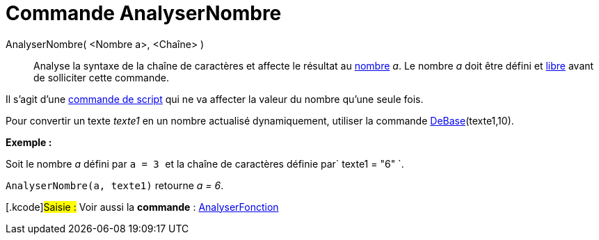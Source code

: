= Commande AnalyserNombre
:page-en: commands/ParseToNumber_Command
ifdef::env-github[:imagesdir: /fr/modules/ROOT/assets/images]

AnalyserNombre( <Nombre a>, <Chaîne> )::
  Analyse la syntaxe de la chaîne de caractères et affecte le résultat au xref:/Nombres_et_Angles.adoc[nombre] _a_. Le
  nombre _a_ doit être défini et xref:/Objets_libres_dépendants_ou_auxiliaires.adoc[libre] avant de solliciter cette
  commande.

Il s'agit d'une xref:/commands/Commandes_Scripts.adoc[commande de script] qui ne va affecter la valeur du nombre qu'une
seule fois.

Pour convertir un texte _texte1_ en un nombre actualisé dynamiquement, utiliser la commande
xref:/commands/DeBase.adoc[DeBase](texte1,10).

[EXAMPLE]
====

*Exemple :*

Soit le nombre _a_ défini par `++ a = 3 ++` et la chaîne de caractères définie par`++ texte1 = "6" ++`.

`++ AnalyserNombre(a, texte1)++` retourne _a = 6_.

====

{empty}[.kcode]#Saisie :# Voir aussi la *commande* : xref:/commands/AnalyserFonction.adoc[AnalyserFonction]
